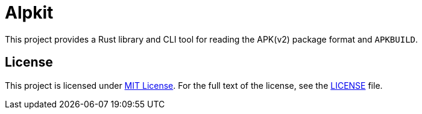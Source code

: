 = Alpkit
:proj-name: alpkit
:gh-name: jirutka/{proj-name}

ifdef::env-github[]
image:https://img.shields.io/crates/v/{proj-name}.svg[Version on crates.io, link=https://crates.io/crates/{proj-name}]
image:https://docs.rs/{proj-name}/badge.svg[docs.rs, link=https://docs.rs/crate/{proj-name}/]
image:https://github.com/{gh-name}/workflows/CI/badge.svg[CI Workflow, link=https://github.com/{gh-name}/actions?query=workflow%3A%22CI%22]
endif::env-github[]

This project provides a Rust library and CLI tool for reading the APK(v2) package format and `APKBUILD`.


== License

This project is licensed under http://opensource.org/licenses/MIT/[MIT License].
For the full text of the license, see the link:LICENSE[LICENSE] file.
